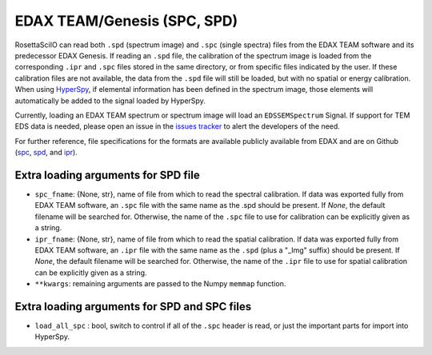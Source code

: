 .. _edax-format:

EDAX TEAM/Genesis (SPC, SPD)
----------------------------

RosettaSciIO can read both ``.spd`` (spectrum image) and ``.spc`` (single spectra)
files from the EDAX TEAM software and its predecessor EDAX Genesis.
If reading an ``.spd`` file, the calibration of the
spectrum image is loaded from the corresponding ``.ipr`` and ``.spc`` files
stored in the same directory, or from specific files indicated by the user.
If these calibration files are not available, the data from the ``.spd``
file will still be loaded, but with no spatial or energy calibration.
When using `HyperSpy <https://hyperspy.org>`_, if elemental information has been
defined in the spectrum image, those
elements will automatically be added to the signal loaded by HyperSpy.

Currently, loading an EDAX TEAM spectrum or spectrum image will load an
``EDSSEMSpectrum`` Signal. If support for TEM EDS data is needed, please
open an issue in the `issues tracker <https://github.com/hyperspy/hyperspy/issues>`_ to
alert the developers of the need.

For further reference, file specifications for the formats are
available publicly available from EDAX and are on Github
(`spc <https://github.com/hyperspy/hyperspy/files/29506/SPECTRUM-V70.pdf>`_,
`spd <https://github.com/hyperspy/hyperspy/files/29505/
SpcMap-spd.file.format.pdf>`_, and
`ipr <https://github.com/hyperspy/hyperspy/files/29507/ImageIPR.pdf>`_).

Extra loading arguments for SPD file
^^^^^^^^^^^^^^^^^^^^^^^^^^^^^^^^^^^^

- ``spc_fname``: {None, str}, name of file from which to read the spectral
  calibration. If data was exported fully from EDAX TEAM software, an ``.spc``
  file with the same name as the .spd should be present. If `None`, the default
  filename will be searched for. Otherwise, the name of the ``.spc`` file to use
  for calibration can be explicitly given as a string.
- ``ipr_fname``: {None, str}, name of file from which to read the spatial
  calibration. If data was exported fully from EDAX TEAM software, an ``.ipr``
  file with the same name as the ``.spd`` (plus a "_Img" suffix) should be present.
  If `None`, the default filename will be searched for. Otherwise, the name of the
  ``.ipr`` file to use for spatial calibration can be explicitly given as a string.
- ``**kwargs``: remaining arguments are passed to the Numpy ``memmap`` function.

Extra loading arguments for SPD and SPC files
^^^^^^^^^^^^^^^^^^^^^^^^^^^^^^^^^^^^^^^^^^^^^

- ``load_all_spc`` : bool, switch to control if all of the ``.spc`` header is
  read, or just the important parts for import into HyperSpy.
